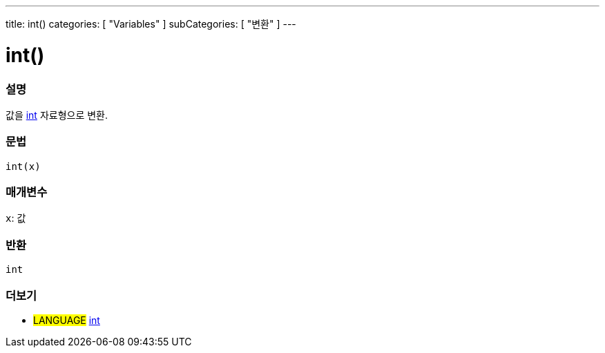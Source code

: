 ---
title: int()
categories: [ "Variables" ]
subCategories: [ "변환" ]
---





= int()


// OVERVIEW SECTION STARTS
[#overview]
--

[float]
=== 설명
값을 link:../../data-types/int[int] 자료형으로 변환.

[%hardbreaks]


[float]
=== 문법
`int(x)`


[float]
=== 매개변수
`x`: 값

[float]
=== 반환
`int`

--
// OVERVIEW SECTION ENDS




// SEE ALSO SECTION
[#see_also]
--

[float]
=== 더보기

[role="language"]
* #LANGUAGE# link:../../data-types/int[int]


--
// SEE ALSO SECTION ENDS
